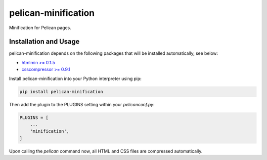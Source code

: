 pelican-minification
====================

Minification for Pelican pages.


Installation and Usage
----------------------

pelican-minification depends on the following packages that will be installed automatically, see below:

* `htmlmin >= 0.1.5`_
* `csscompressor >= 0.9.1`_


Install pelican-minification into your Python interpreter using pip:

.. code-block:: shell

    pip install pelican-minification


Then add the plugin to the PLUGINS setting within your *pelicanconf.py*:

.. code-block:: python

    PLUGINS = [
        ...
        'minification',
    ]

Upon calling the *pelican* command now, all HTML and CSS files are compressed automatically.


.. _htmlmin >= 0.1.5: https://pypi.python.org/pypi/htmlmin/0.1.5
.. _csscompressor >= 0.9.1: https://pypi.python.org/pypi/csscompressor/0.9.3
